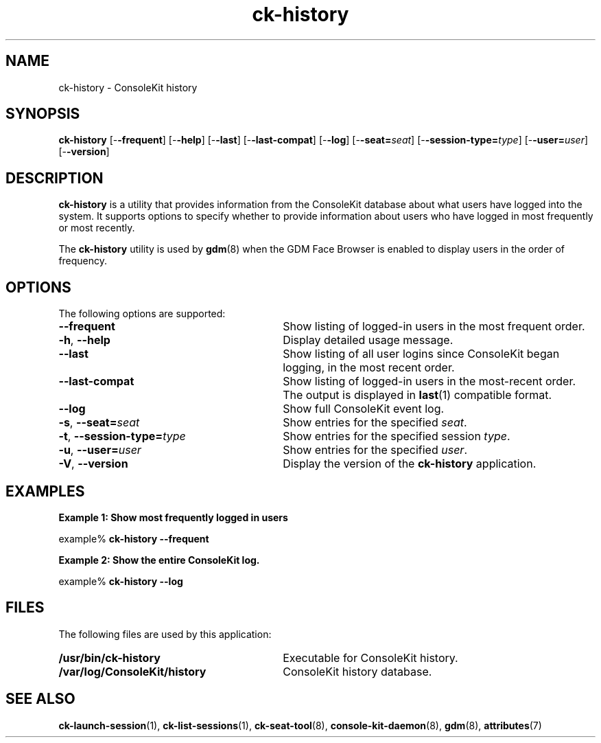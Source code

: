 .TH ck-history 1 "12 Sep 2016"
.SH "NAME"
ck-history \- ConsoleKit history
.SH "SYNOPSIS"
.PP
\fBck-history\fR [-\fB-frequent\fR] [-\fB-help\fR] [-\fB-last\fR] [-\fB-last-compat\fR] [-\fB-log\fR] [-\fB-seat=\fIseat\fR\fR] [-\fB-session-type=\fItype\fR\fR] [-\fB-user=\fIuser\fR\fR] [-\fB-version\fR]
.SH "DESCRIPTION"
.PP
\fBck-history\fR is a utility that provides information from the
ConsoleKit database about what users have logged into the system\&.  It supports
options to specify whether to provide information about users who have logged
in most frequently or most recently\&.
.PP
The \fBck-history\fR utility is used by \fBgdm\fR(8)
when the GDM Face Browser is enabled to display users in the order of
frequency\&.
.SH "OPTIONS"
.PP
The following options are supported:
.TP 30
.B --frequent
Show listing of logged-in users in the most frequent order\&.
.TP 30
\fB-h\fR, \fB--help\fR
Display detailed usage message\&.
.TP 30
.B --last
Show listing of all user logins since ConsoleKit began logging, in the most
recent order\&.
.TP 30
.B --last-compat
Show listing of logged-in users in the most-recent order\&.  The output is
displayed in
\fBlast\fR(1)
compatible format\&.
.TP 30
.B --log
Show full ConsoleKit event log\&.
.TP 30
\fB-s\fR, \fB--seat=\fR\fIseat\fR
Show entries for the specified \fIseat\fR\&.
.TP 30
\fB-t\fR, \fB--session-type=\fR\fItype\fR
Show entries for the specified session \fItype\fR\&.
.TP 30
\fB-u\fR, \fB--user=\fR\fIuser\fR
Show entries for the specified \fIuser\fR\&.
.TP 30
\fB-V\fR, \fB--version\fR
Display the version of the \fBck-history\fR application\&.
.SH "EXAMPLES"
.PP
\fBExample 1: Show most frequently logged in users\fR
.PP
.nf
example% \fBck-history -\fB-frequent\fR\fR
.fi
.PP
\fBExample 2: Show the entire ConsoleKit log\&.\fR
.PP
.nf
example% \fBck-history -\fB-log\fR\fR
.fi
.SH "FILES"
.PP
The following files are used by this application:
.TP 30
.B /usr/bin/ck-history
Executable for ConsoleKit history\&.
.TP 30
.B /var/log/ConsoleKit/history
ConsoleKit history database\&.
.SH "SEE ALSO"
.PP
\fBck-launch-session\fR(1),
\fBck-list-sessions\fR(1),
\fBck-seat-tool\fR(8),
\fBconsole-kit-daemon\fR(8),
\fBgdm\fR(8),
\fBattributes\fR(7)
